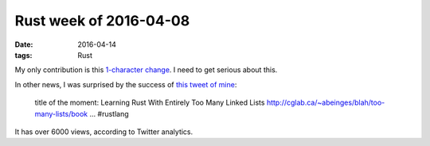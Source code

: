 Rust week of 2016-04-08
=======================

:date: 2016-04-14
:tags: Rust


My only contribution is this `1-character change`__. I need to get
serious about this.

In other news, I was surprised by the success of `this tweet of mine`__:

    title of the moment: Learning Rust With Entirely Too Many Linked Lists
    http://cglab.ca/~abeinges/blah/too-many-lists/book … #rustlang

It has over 6000 views, according to Twitter analytics.


__ https://github.com/rust-lang/rust/pull/32964
__ https://twitter.com/tshepang_dev/status/719556389828476929
